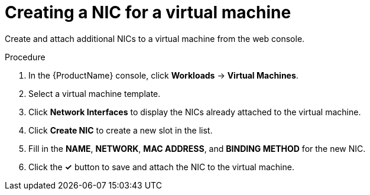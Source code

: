 // Module included in the following assemblies:
//
// * cnv/cnv_users_guide/cnv-attaching-vm-multiple-networks.adoc

[id="cnv-vm-create-nic-web_{context}"]
= Creating a NIC for a virtual machine

Create and attach additional NICs to a virtual machine from the web console.

.Procedure

. In the {ProductName} console, click *Workloads* -> *Virtual Machines*.
. Select a virtual machine template.
. Click *Network Interfaces* to display the NICs already attached to the virtual machine.
. Click *Create NIC* to create a new slot in the list.
. Fill in the *NAME*, *NETWORK*, *MAC ADDRESS*, and *BINDING METHOD* for the new NIC.
. Click the *&#10003;* button to save and attach the NIC to the virtual machine.
